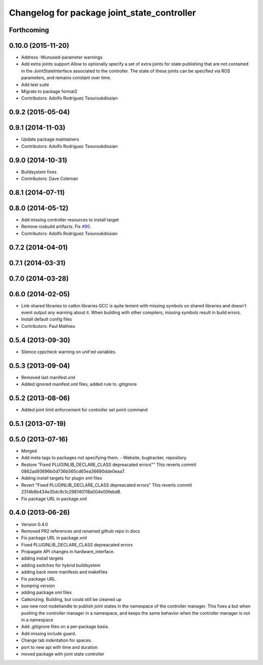 ^^^^^^^^^^^^^^^^^^^^^^^^^^^^^^^^^^^^^^^^^^^^
Changelog for package joint_state_controller
^^^^^^^^^^^^^^^^^^^^^^^^^^^^^^^^^^^^^^^^^^^^

Forthcoming
-----------

0.10.0 (2015-11-20)
-------------------
* Address -Wunused-parameter warnings
* Add extra joints support
  Allow to optionally specify a set of extra joints for state publishing that
  are not contained in the JointStateInterface associated to the controller.
  The state of these joints can be specified via ROS parameters, and remains
  constant over time.
* Add test suite
* Migrate to package format2
* Contributors: Adolfo Rodriguez Tsouroukdissian

0.9.2 (2015-05-04)
------------------

0.9.1 (2014-11-03)
------------------
* Update package maintainers
* Contributors: Adolfo Rodriguez Tsouroukdissian

0.9.0 (2014-10-31)
------------------
* Buildsystem fixes
* Contributors: Dave Coleman

0.8.1 (2014-07-11)
------------------

0.8.0 (2014-05-12)
------------------
* Add missing controller resources to install target
* Remove rosbuild artifacts. Fix `#90 <https://github.com/ros-controls/ros_controllers/issues/90>`_.
* Contributors: Adolfo Rodriguez Tsouroukdissian

0.7.2 (2014-04-01)
------------------

0.7.1 (2014-03-31)
------------------

0.7.0 (2014-03-28)
------------------

0.6.0 (2014-02-05)
------------------
* Link shared libraries to catkin libraries
  GCC is quite lenient with missing symbols on shared libraries and
  doesn't event output any warning about it.
  When building with other compilers, missing symbols result in build
  errors.
* Install default config files
* Contributors: Paul Mathieu

0.5.4 (2013-09-30)
------------------
* Silence cppcheck warning on unit'ed variables.

0.5.3 (2013-09-04)
------------------
* Removed last manifest.xml
* Added ignored manifest.xml files, added rule to .gitignore

0.5.2 (2013-08-06)
------------------
* Added joint limit enforcement for controller set point command

0.5.1 (2013-07-19)
------------------

0.5.0 (2013-07-16)
------------------
* Merged
* Add meta tags to packages not specifying them.
  - Website, bugtracker, repository.
* Restore "Fixed PLUGINLIB_DECLARE_CLASS depreacated errors""
  This reverts commit 0862ad93696b0d736b565cd65ea36690dde0eaa7.
* Adding install targets for plugin xml files
* Revert "Fixed PLUGINLIB_DECLARE_CLASS depreacated errors"
  This reverts commit 2314b8b434e35dc9c1c298140118a004e00febd8.
* Fix package URL in package.xml

0.4.0 (2013-06-26)
------------------
* Version 0.4.0
* Removed PR2 references and renamed github repo in docs
* Fix package URL in package.xml
* Fixed PLUGINLIB_DECLARE_CLASS depreacated errors
* Propagate API changes in hardware_interface.
* adding install targets
* adding switches for hybrid buildsystem
* adding back more manifests and makefiles
* Fix package URL.
* bumping version
* adding package.xml files
* Catkinizing. Building, but could still be cleaned up
* use new root nodehandle to publish joint states in the namespace of the controller manager. This fixes a but when pushing the controller manager in a namespace, and keeps the same behavior when the controller manager is not in a namespace
* Add .gitignore files on a per-package basis.
* Add missing include guard.
* Change tab indentation for spaces.
* port to new api with time and duration
* moved package with joint state controller
